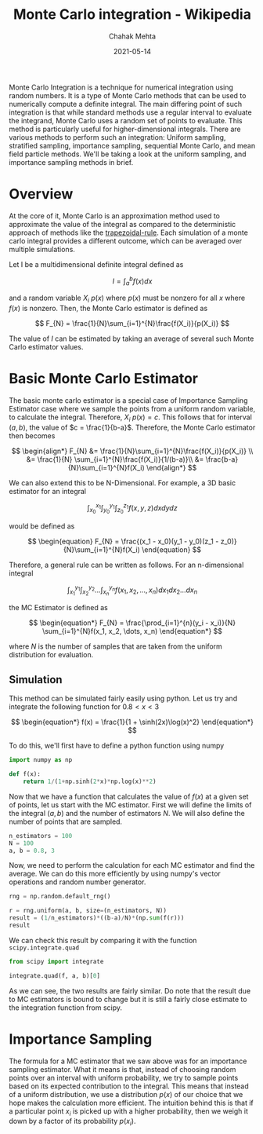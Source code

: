 :PROPERTIES:
:ID:       95a767ae-c54b-4e55-9ca0-95b3743cbd86
:ROAM_REFS: https://en.wikipedia.org/wiki/Monte_Carlo_integration
:END:
#+TITLE: Monte Carlo integration - Wikipedia
#+AUTHOR: Chahak Mehta
#+DATE: 2021-05-14
#+PROPERTY: header-args :session montecarlo :exports both :eval no-export
#+filetags: maths monte_carlo

Monte Carlo Integration is a technique for numerical integration using random numbers. It is a type of Monte Carlo methods that can be used to numerically compute a definite integral. The main differing point of such integration is that while standard methods use a regular interval to evaluate the integrand, Monte Carlo uses a random set of points to evaluate. This method is particularly useful for higher-dimensional integrals. There are various methods to perform such an integration: Uniform sampling, stratified sampling, importance sampling, sequential Monte Carlo, and mean field particle methods. We'll be taking a look at the uniform sampling, and importance sampling methods in brief.

* Overview
At the core of it, Monte Carlo is an approximation method used to approximate the value of the integral as compared to the deterministic approach of methods like the [[id:bf63e3a3-168a-4f88-b0fc-c851d34b9aa5][trapezoidal-rule]]. Each simulation of a monte carlo integral provides a different outcome, which can be averaged over multiple simulations.

Let I be a multidimensional definite integral defined as

\[
I=\int_{a}^{b}f(x)dx
\]

and a random variable \(X_i ~ p(x)\) where \(p(x)\) must be nonzero for all \(x\) where \(f(x)\) is nonzero. Then, the Monte Carlo estimator is defined as

\[
F_{N} = \frac{1}{N}\sum_{i=1}^{N}\frac{f(X_i)}{p(X_i)}
\]

The value of \(I\) can be estimated by taking an average of several such Monte Carlo estimator values.
* Basic Monte Carlo Estimator
The basic monte carlo estimator is a special case of Importance Sampling Estimator case where we sample the points from a uniform random variable, to calculate the integral. Therefore, \(X_i ~ p(x) = c\). This follows that for interval \((a, b)\), the value of \(c = \frac{1}{b-a}\). Therefore, the Monte Carlo estimator then becomes

\[
\begin{align*}
  F_{N} &= \frac{1}{N}\sum_{i=1}^{N}\frac{f(X_i)}{p(X_i)} \\
        &= \frac{1}{N} \sum_{i=1}^{N}\frac{f(X_i)}{1/(b-a)}\\
        &= \frac{b-a}{N}\sum_{i=1}^{N}f(X_i)
\end{align*}
\]

We can also extend this to be N-Dimensional. For example, a 3D basic estimator for an integral

\[
\begin{equation}
  \int_{x_0}^{x_1}\int_{y_0}^{y_1}\int_{z_0}^{z_1}f(x,y,z)dx dy dz
\end{equation}
\]

would be defined as

\[
\begin{equation}
  F_{N} = \frac{(x_1 - x_0)(y_1 - y_0)(z_1 - z_0)}{N}\sum_{i=1}^{N}f(X_i)
\end{equation}
\]

Therefore, a general rule can be written as follows. For an n-dimensional integral

\[
\begin{equation*}
  \int_{x_1}^{y_1}\int_{x_2}^{y_2}\dots \int_{x_n}^{y_n}f(x_1, x_2, \dots, x_n)dx_1 dx_2\dots dx_n
\end{equation*}
\]

the MC Estimator is defined as

\[
\begin{equation*}
  F_{N} = \frac{\prod_{i=1}^{n}(y_i - x_i)}{N} \sum_{i=1}^{N}f(x_1, x_2, \dots, x_n)
\end{equation*}
\]

where \(N\) is the number of samples that are taken from the uniform distribution for evaluation.
** Simulation
This method can be simulated fairly easily using python. Let us try and integrate the following function for \(0.8 < x < 3\)

\[
\begin{equation*}
  f(x) = \frac{1}{1 + \sinh(2x)\log(x)^2}
\end{equation*}
\]

To do this, we'll first have to define a python function using numpy

#+begin_src python :results output, value
  import numpy as np

  def f(x):
      return 1/(1+np.sinh(2*x)*np.log(x)**2)
#+end_src

#+RESULTS:

Now that we have a function that calculates the value of \(f(x)\) at a given set of points, let us start with the MC estimator. First we will define the limits of the integral \((a, b)\) and the number of estimators \(N\). We will also define the number of points that are sampled.

#+begin_src python :results output, value
  n_estimators = 100
  N = 100
  a, b = 0.8, 3
#+end_src

#+RESULTS:

Now, we need to perform the calculation for each MC estimator and find the average. We can do this more efficiently by using numpy's vector operations and random number generator.

#+begin_src python :results output, value
  rng = np.random.default_rng()

  r = rng.uniform(a, b, size=(n_estimators, N))
  result = (1/n_estimators)*((b-a)/N)*(np.sum(f(r)))
  result
#+end_src

#+RESULTS:
: 0.6786189790691812

We can check this result by comparing it with the function =scipy.integrate.quad=
#+begin_src python :results output, value
  from scipy import integrate

  integrate.quad(f, a, b)[0]
#+end_src

#+RESULTS:
: 0.6768400757156462

As we can see, the two results are fairly similar. Do note that the result due to MC estimators is bound to change but it is still a fairly close estimate to the integration function from scipy.

* Importance Sampling
The formula for a MC estimator that we saw above was for an importance sampling estimator. What it means is that, instead of choosing random points over an interval with uniform probability, we try to sample points based on its expected contribution to the integral. This means that instead of a uniform distribution, we use a distribution \(p(x)\) of our choice that we hope makes the calculation more efficient. The intuition behind this is that if a particular point \(x_i\) is picked up with a higher probability, then we weigh it down by a factor of its probability \(p(x_i)\).
